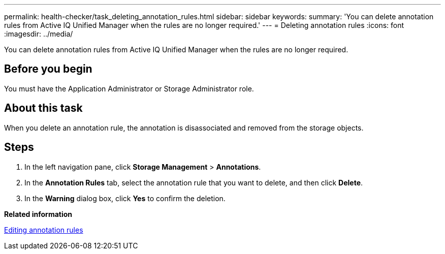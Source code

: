 ---
permalink: health-checker/task_deleting_annotation_rules.html
sidebar: sidebar
keywords: 
summary: 'You can delete annotation rules from Active IQ Unified Manager when the rules are no longer required.'
---
= Deleting annotation rules
:icons: font
:imagesdir: ../media/

[.lead]
You can delete annotation rules from Active IQ Unified Manager when the rules are no longer required.

== Before you begin

You must have the Application Administrator or Storage Administrator role.

== About this task

When you delete an annotation rule, the annotation is disassociated and removed from the storage objects.

== Steps

. In the left navigation pane, click *Storage Management* > *Annotations*.
. In the *Annotation Rules* tab, select the annotation rule that you want to delete, and then click *Delete*.
. In the *Warning* dialog box, click *Yes* to confirm the deletion.

*Related information*

xref:task_editing_annotation_rules.adoc[Editing annotation rules]
